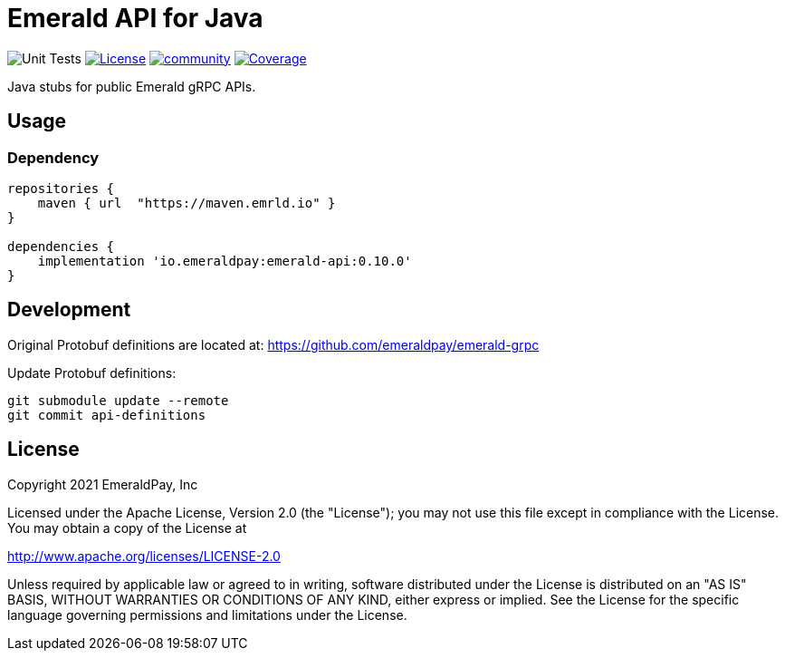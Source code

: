 = Emerald API for Java
:lib-version: 0.10.0

image:https://github.com/emeraldpay/emerald-java-client/workflows/Tests/badge.svg["Unit Tests"]
image:https://img.shields.io/github/license/emeraldpay/emerald-java-client.svg?maxAge=2592000["License",link="https://github.com/emeraldpay/emerald-java-client/blob/master/LICENSE"]
image:https://badges.gitter.im/emeraldpay/community.svg[link="https://gitter.im/emeraldpay/community?utm_source=badge&utm_medium=badge&utm_campaign=pr-badge"]
image:https://codecov.io/gh/emeraldpay/emerald-java-client/branch/master/graph/badge.svg["Coverage",link="https://codecov.io/gh/emeraldpay/emerald-java-client"]

Java stubs for public Emerald gRPC APIs.

== Usage

=== Dependency

[source,groovy,subs="attributes"]
----
repositories {
    maven { url  "https://maven.emrld.io" }
}

dependencies {
    implementation 'io.emeraldpay:emerald-api:{lib-version}'
}
----

== Development

Original Protobuf definitions are located at: https://github.com/emeraldpay/emerald-grpc

.Update Protobuf definitions:
----
git submodule update --remote
git commit api-definitions
----

== License

Copyright 2021 EmeraldPay, Inc

Licensed under the Apache License, Version 2.0 (the "License"); you may not use this file except in compliance with the License.
You may obtain a copy of the License at

http://www.apache.org/licenses/LICENSE-2.0

Unless required by applicable law or agreed to in writing, software distributed under the License is distributed on an "AS IS" BASIS, WITHOUT WARRANTIES OR CONDITIONS OF ANY KIND, either express or implied.
See the License for the specific language governing permissions and limitations under the License.